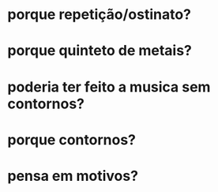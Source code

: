* porque repetição/ostinato?
* porque quinteto de metais?
* poderia ter feito a musica sem contornos?
* porque contornos?
* pensa em motivos?

